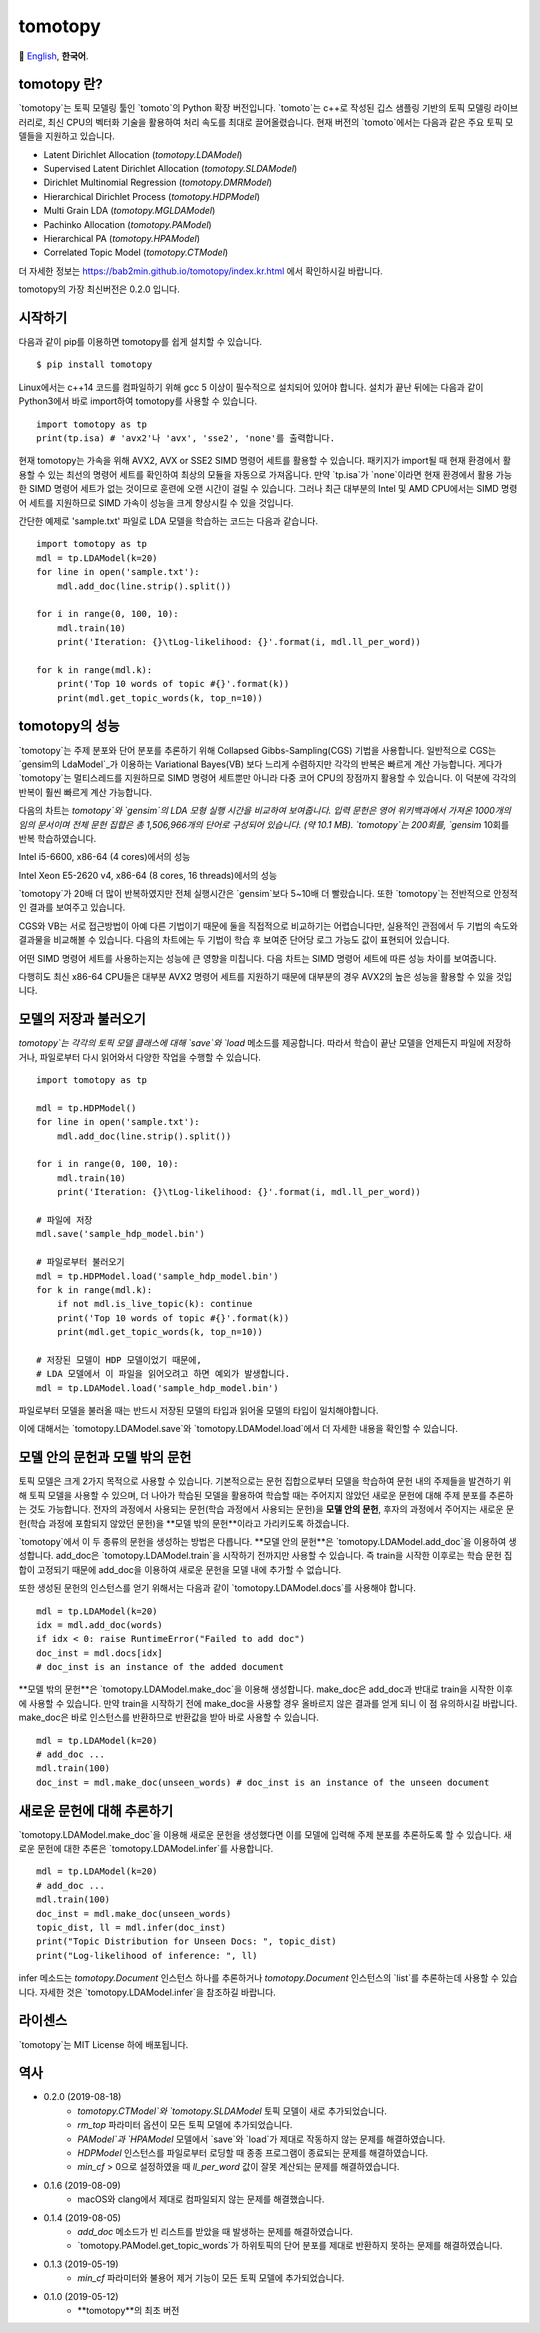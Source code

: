 tomotopy
========

.. image:: https://badge.fury.io/py/tomotopy.svg
    :target: https://pypi.python.org/pypi/tomotopy

🎌
`English`_,
**한국어**.

.. _English: README.rst

tomotopy 란?
------------------
`tomotopy`는 토픽 모델링 툴인 `tomoto`의 Python 확장 버전입니다. `tomoto`는 c++로 작성된 깁스 샘플링 기반의 토픽 모델링 라이브러리로,
최신 CPU의 벡터화 기술을 활용하여 처리 속도를 최대로 끌어올렸습니다.
현재 버전의 `tomoto`에서는 다음과 같은 주요 토픽 모델들을 지원하고 있습니다.

* Latent Dirichlet Allocation (`tomotopy.LDAModel`)
* Supervised Latent Dirichlet Allocation (`tomotopy.SLDAModel`)
* Dirichlet Multinomial Regression (`tomotopy.DMRModel`)
* Hierarchical Dirichlet Process (`tomotopy.HDPModel`)
* Multi Grain LDA (`tomotopy.MGLDAModel`) 
* Pachinko Allocation (`tomotopy.PAModel`)
* Hierarchical PA (`tomotopy.HPAModel`)
* Correlated Topic Model (`tomotopy.CTModel`)

더 자세한 정보는 https://bab2min.github.io/tomotopy/index.kr.html 에서 확인하시길 바랍니다.

tomotopy의 가장 최신버전은 0.2.0 입니다.

시작하기
---------------
다음과 같이 pip를 이용하면 tomotopy를 쉽게 설치할 수 있습니다.
::

    $ pip install tomotopy

Linux에서는 c++14 코드를 컴파일하기 위해 gcc 5 이상이 필수적으로 설치되어 있어야 합니다. 
설치가 끝난 뒤에는 다음과 같이 Python3에서 바로 import하여 tomotopy를 사용할 수 있습니다.
::

    import tomotopy as tp
    print(tp.isa) # 'avx2'나 'avx', 'sse2', 'none'를 출력합니다.

현재 tomotopy는 가속을 위해 AVX2, AVX or SSE2 SIMD 명령어 세트를 활용할 수 있습니다.
패키지가 import될 때 현재 환경에서 활용할 수 있는 최선의 명령어 세트를 확인하여 최상의 모듈을 자동으로 가져옵니다.
만약 `tp.isa`가 `none`이라면 현재 환경에서 활용 가능한 SIMD 명령어 세트가 없는 것이므로 훈련에 오랜 시간이 걸릴 수 있습니다.
그러나 최근 대부분의 Intel 및 AMD CPU에서는 SIMD 명령어 세트를 지원하므로 SIMD 가속이 성능을 크게 향상시킬 수 있을 것입니다.

간단한 예제로 'sample.txt' 파일로 LDA 모델을 학습하는 코드는 다음과 같습니다.
::

    import tomotopy as tp
    mdl = tp.LDAModel(k=20)
    for line in open('sample.txt'):
        mdl.add_doc(line.strip().split())
    
    for i in range(0, 100, 10):
        mdl.train(10)
        print('Iteration: {}\tLog-likelihood: {}'.format(i, mdl.ll_per_word))
    
    for k in range(mdl.k):
        print('Top 10 words of topic #{}'.format(k))
        print(mdl.get_topic_words(k, top_n=10))

tomotopy의 성능
-----------------------
`tomotopy`는 주제 분포와 단어 분포를 추론하기 위해 Collapsed Gibbs-Sampling(CGS) 기법을 사용합니다.
일반적으로 CGS는 `gensim의 LdaModel`_가 이용하는 Variational Bayes(VB) 보다 느리게 수렴하지만 각각의 반복은 빠르게 계산 가능합니다.
게다가 `tomotopy`는 멀티스레드를 지원하므로 SIMD 명령어 세트뿐만 아니라 다중 코어 CPU의 장점까지 활용할 수 있습니다. 이 덕분에 각각의 반복이 훨씬 빠르게 계산 가능합니다.

.. _gensim의 LdaModel: https://radimrehurek.com/gensim/models/ldamodel.html 

다음의 차트는 `tomotopy`와 `gensim`의 LDA 모형 실행 시간을 비교하여 보여줍니다.
입력 문헌은 영어 위키백과에서 가져온 1000개의 임의 문서이며 전체 문헌 집합은 총 1,506,966개의 단어로 구성되어 있습니다. (약 10.1 MB).
`tomotopy`는 200회를, `gensim` 10회를 반복 학습하였습니다.

.. image:: https://bab2min.github.io/tomotopy/images/tmt_i5.png

Intel i5-6600, x86-64 (4 cores)에서의 성능

.. image:: https://bab2min.github.io/tomotopy/images/tmt_xeon.png

Intel Xeon E5-2620 v4, x86-64 (8 cores, 16 threads)에서의 성능

`tomotopy`가 20배 더 많이 반복하였지만 전체 실행시간은 `gensim`보다 5~10배 더 빨랐습니다. 또한 `tomotopy`는 전반적으로 안정적인 결과를 보여주고 있습니다.

CGS와 VB는 서로 접근방법이 아예 다른 기법이기 때문에 둘을 직접적으로 비교하기는 어렵습니다만, 실용적인 관점에서 두 기법의 속도와 결과물을 비교해볼 수 있습니다.
다음의 차트에는 두 기법이 학습 후 보여준 단어당 로그 가능도 값이 표현되어 있습니다.

.. image:: https://bab2min.github.io/tomotopy/images/LLComp.png

어떤 SIMD 명령어 세트를 사용하는지는 성능에 큰 영향을 미칩니다.
다음 차트는 SIMD 명령어 세트에 따른 성능 차이를 보여줍니다.

.. image:: https://bab2min.github.io/tomotopy/images/SIMDComp.png

다행히도 최신 x86-64 CPU들은 대부분 AVX2 명령어 세트를 지원하기 때문에 대부분의 경우 AVX2의 높은 성능을 활용할 수 있을 것입니다.

모델의 저장과 불러오기
-------------------
`tomotopy`는 각각의 토픽 모델 클래스에 대해 `save`와 `load` 메소드를 제공합니다.
따라서 학습이 끝난 모델을 언제든지 파일에 저장하거나, 파일로부터 다시 읽어와서 다양한 작업을 수행할 수 있습니다.
::

    import tomotopy as tp
    
    mdl = tp.HDPModel()
    for line in open('sample.txt'):
        mdl.add_doc(line.strip().split())
    
    for i in range(0, 100, 10):
        mdl.train(10)
        print('Iteration: {}\tLog-likelihood: {}'.format(i, mdl.ll_per_word))
    
    # 파일에 저장
    mdl.save('sample_hdp_model.bin')
    
    # 파일로부터 불러오기
    mdl = tp.HDPModel.load('sample_hdp_model.bin')
    for k in range(mdl.k):
        if not mdl.is_live_topic(k): continue
        print('Top 10 words of topic #{}'.format(k))
        print(mdl.get_topic_words(k, top_n=10))
    
    # 저장된 모델이 HDP 모델이었기 때문에, 
    # LDA 모델에서 이 파일을 읽어오려고 하면 예외가 발생합니다.
    mdl = tp.LDAModel.load('sample_hdp_model.bin')

파일로부터 모델을 불러올 때는 반드시 저장된 모델의 타입과 읽어올 모델의 타입이 일치해야합니다.

이에 대해서는 `tomotopy.LDAModel.save`와 `tomotopy.LDAModel.load`에서 더 자세한 내용을 확인할 수 있습니다.

모델 안의 문헌과 모델 밖의 문헌
-------------------------------------------
토픽 모델은 크게 2가지 목적으로 사용할 수 있습니다. 
기본적으로는 문헌 집합으로부터 모델을 학습하여 문헌 내의 주제들을 발견하기 위해 토픽 모델을 사용할 수 있으며,
더 나아가 학습된 모델을 활용하여 학습할 때는 주어지지 않았던 새로운 문헌에 대해 주제 분포를 추론하는 것도 가능합니다.
전자의 과정에서 사용되는 문헌(학습 과정에서 사용되는 문헌)을 **모델 안의 문헌**,
후자의 과정에서 주어지는 새로운 문헌(학습 과정에 포함되지 않았던 문헌)을 **모델 밖의 문헌**이라고 가리키도록 하겠습니다.

`tomotopy`에서 이 두 종류의 문헌을 생성하는 방법은 다릅니다. **모델 안의 문헌**은 `tomotopy.LDAModel.add_doc`을 이용하여 생성합니다.
add_doc은 `tomotopy.LDAModel.train`을 시작하기 전까지만 사용할 수 있습니다. 
즉 train을 시작한 이후로는 학습 문헌 집합이 고정되기 때문에 add_doc을 이용하여 새로운 문헌을 모델 내에 추가할 수 없습니다.

또한 생성된 문헌의 인스턴스를 얻기 위해서는 다음과 같이 `tomotopy.LDAModel.docs`를 사용해야 합니다.

::

    mdl = tp.LDAModel(k=20)
    idx = mdl.add_doc(words)
    if idx < 0: raise RuntimeError("Failed to add doc")
    doc_inst = mdl.docs[idx]
    # doc_inst is an instance of the added document

**모델 밖의 문헌**은 `tomotopy.LDAModel.make_doc`을 이용해 생성합니다. make_doc은 add_doc과 반대로 train을 시작한 이후에 사용할 수 있습니다.
만약 train을 시작하기 전에 make_doc을 사용할 경우 올바르지 않은 결과를 얻게 되니 이 점 유의하시길 바랍니다. make_doc은 바로 인스턴스를 반환하므로 반환값을 받아 바로 사용할 수 있습니다.

::

    mdl = tp.LDAModel(k=20)
    # add_doc ...
    mdl.train(100)
    doc_inst = mdl.make_doc(unseen_words) # doc_inst is an instance of the unseen document

새로운 문헌에 대해 추론하기
------------------------------
`tomotopy.LDAModel.make_doc`을 이용해 새로운 문헌을 생성했다면 이를 모델에 입력해 주제 분포를 추론하도록 할 수 있습니다. 
새로운 문헌에 대한 추론은 `tomotopy.LDAModel.infer`를 사용합니다.

::

    mdl = tp.LDAModel(k=20)
    # add_doc ...
    mdl.train(100)
    doc_inst = mdl.make_doc(unseen_words)
    topic_dist, ll = mdl.infer(doc_inst)
    print("Topic Distribution for Unseen Docs: ", topic_dist)
    print("Log-likelihood of inference: ", ll)

infer 메소드는 `tomotopy.Document` 인스턴스 하나를 추론하거나 `tomotopy.Document` 인스턴스의 `list`를 추론하는데 사용할 수 있습니다. 
자세한 것은 `tomotopy.LDAModel.infer`을 참조하길 바랍니다.

라이센스
---------
`tomotopy`는 MIT License 하에 배포됩니다.

역사
-------

* 0.2.0 (2019-08-18)
    * `tomotopy.CTModel`와 `tomotopy.SLDAModel` 토픽 모델이 새로 추가되었습니다.
    * `rm_top` 파라미터 옵션이 모든 토픽 모델에 추가되었습니다.
    * `PAModel`과 `HPAModel` 모델에서 `save`와 `load`가 제대로 작동하지 않는 문제를 해결하였습니다.
    * `HDPModel` 인스턴스를 파일로부터 로딩할 때 종종 프로그램이 종료되는 문제를 해결하였습니다.
    * `min_cf` > 0으로 설정하였을 때 `ll_per_word` 값이 잘못 계산되는 문제를 해결하였습니다.

* 0.1.6 (2019-08-09)
    * macOS와 clang에서 제대로 컴파일되지 않는 문제를 해결했습니다.

* 0.1.4 (2019-08-05)
    * `add_doc` 메소드가 빈 리스트를 받았을 때 발생하는 문제를 해결하였습니다.
    * `tomotopy.PAModel.get_topic_words`가 하위토픽의 단어 분포를 제대로 반환하지 못하는 문제를 해결하였습니다.

* 0.1.3 (2019-05-19)
    * `min_cf` 파라미터와 불용어 제거 기능이 모든 토픽 모델에 추가되었습니다.

* 0.1.0 (2019-05-12)
    * **tomotopy**의 최초 버전